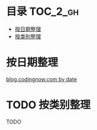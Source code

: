 * 目录                                                                  :TOC_2_gh:
 - [[#按日期整理][按日期整理]]
 - [[#按类别整理][按类别整理]]

* 按日期整理
[[https://github.com/dingmingxin/learn_from_codingnow/blob/master/blog_by_date.org][blog.codingnow.com by date]]
* TODO 按类别整理
TODO
